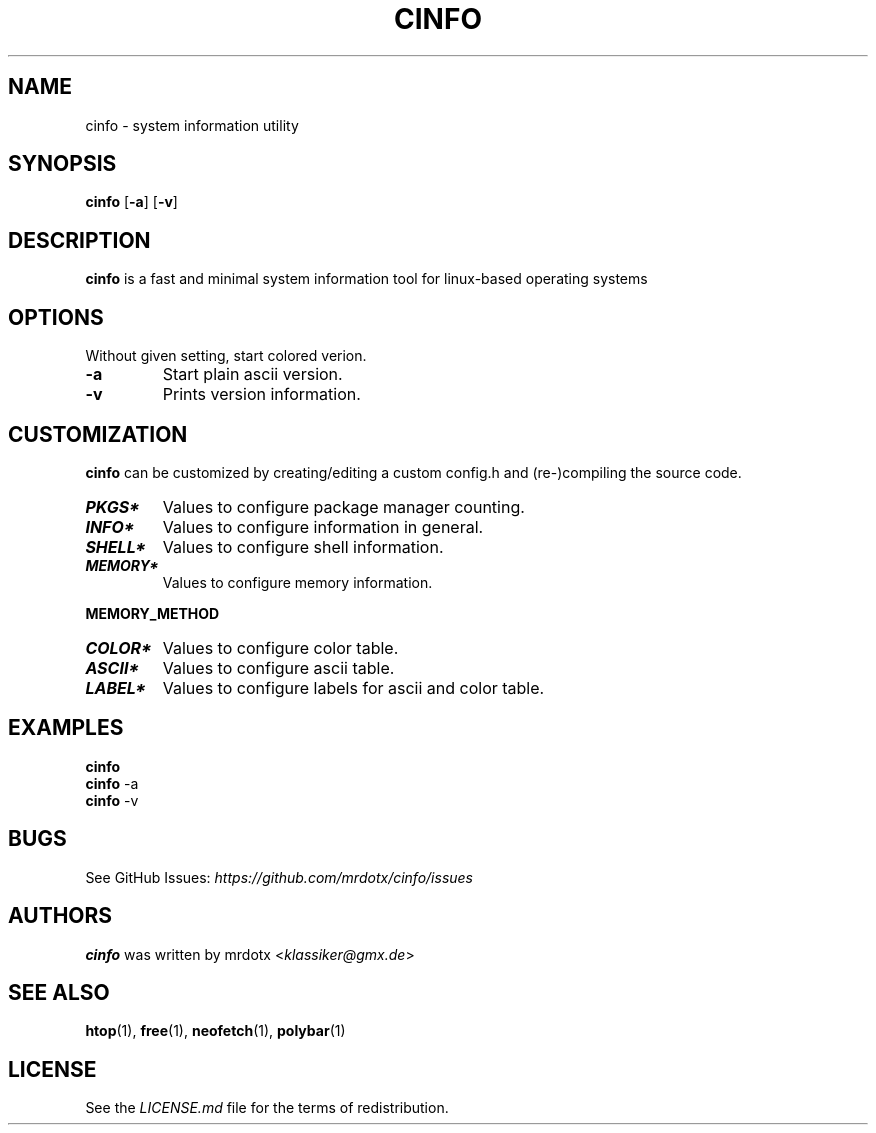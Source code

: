 .\"
.TH "CINFO" "1" "" "Version-VERSION" "cinfo Manual"
.hy
.SH NAME
.PP
cinfo - system information utility
.SH SYNOPSIS
.PP
\f[B]cinfo\f[R] [\f[B]-a\f[R]] [\f[B]-v\f[R]]
.SH DESCRIPTION
.PP
\f[B]cinfo\f[R] is a fast and minimal system information tool for
linux-based operating systems
.SH OPTIONS
.PP
Without given setting, start colored verion.
.TP
\f[B]-a\f[R]
Start plain ascii version.
.TP
\f[B]-v\f[R]
Prints version information.
.SH CUSTOMIZATION
.PP
\f[B]cinfo\f[R] can be customized by creating/editing a custom config.h
and (re-)compiling the source code.
.TP
\f[B]\f[BI]PKGS*\f[B]\f[R]
Values to configure package manager counting.
.TP
\f[B]\f[BI]INFO*\f[B]\f[R]
Values to configure information in general.
.TP
\f[B]\f[BI]SHELL*\f[B]\f[R]
Values to configure shell information.
.TP
\f[B]\f[BI]MEMORY*\f[B]\f[R]
Values to configure memory information.
.PP
\f[B]MEMORY_METHOD\f[R]
.PP
.TS
tab(@);
c l l.
T{
Value
T}@T{
Calculation
T}@T{
Comparable
T}
_
T{
0
T}@T{
total - available
T}@T{
htop = 3.1.0, btop, polybar
T}
T{
1
T}@T{
total + shared - free - buffer - cached
T}@T{
htop < 3.1.0, neofetch
T}
T{
2
T}@T{
total - free - buffer - cached
T}@T{
htop > 3.1.0, free
T}
.TE
.TP
\f[B]\f[BI]COLOR*\f[B]\f[R]
Values to configure color table.
.TP
\f[B]\f[BI]ASCII*\f[B]\f[R]
Values to configure ascii table.
.TP
\f[B]\f[BI]LABEL*\f[B]\f[R]
Values to configure labels for ascii and color table.
.SH EXAMPLES
.PP
\f[B]cinfo\f[R]
.PD 0
.P
.PD
\f[B]cinfo\f[R] -a
.PD 0
.P
.PD
\f[B]cinfo\f[R] -v
.SH BUGS
.PP
See GitHub Issues: \f[I]https://github.com/mrdotx/cinfo/issues\f[R]
.SH AUTHORS
.PP
\f[B]cinfo\f[R] was written by mrdotx <\f[I]klassiker\[at]gmx.de\f[R]>
.SH SEE ALSO
.PP
\f[B]htop\f[R](1), \f[B]free\f[R](1), \f[B]neofetch\f[R](1),
\f[B]polybar\f[R](1)
.SH LICENSE
.PP
See the \f[I]LICENSE.md\f[R] file for the terms of redistribution.
